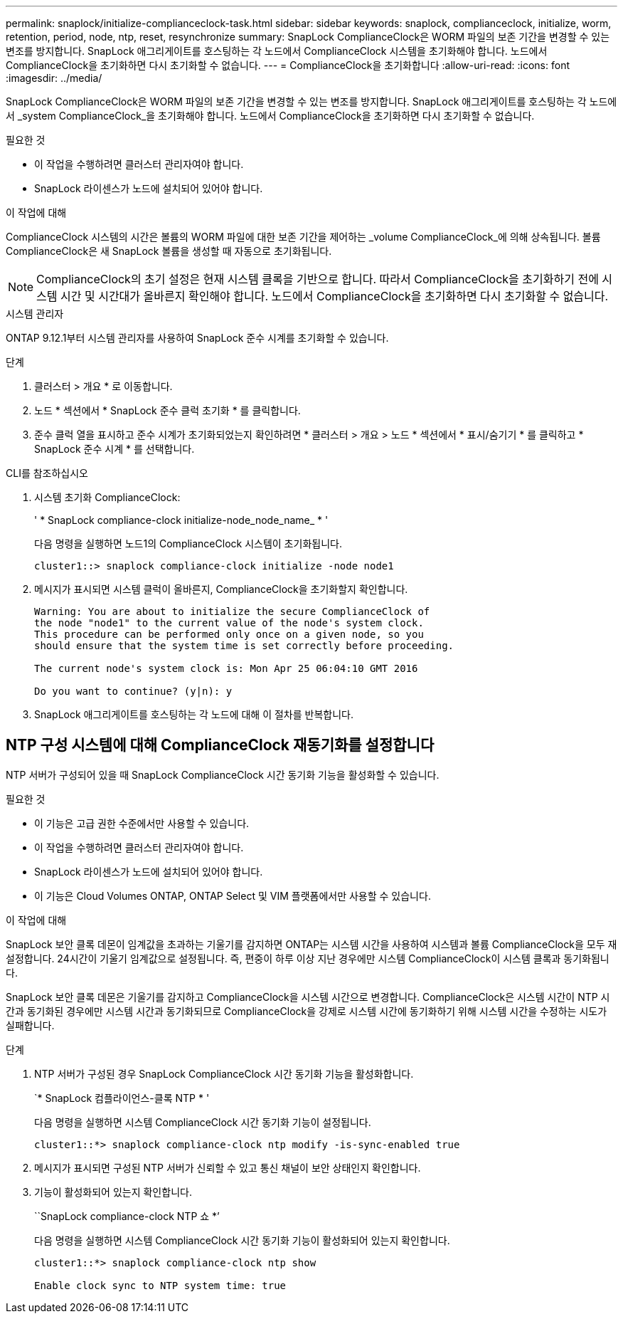 ---
permalink: snaplock/initialize-complianceclock-task.html 
sidebar: sidebar 
keywords: snaplock, complianceclock, initialize, worm, retention, period, node, ntp, reset, resynchronize 
summary: SnapLock ComplianceClock은 WORM 파일의 보존 기간을 변경할 수 있는 변조를 방지합니다. SnapLock 애그리게이트를 호스팅하는 각 노드에서 ComplianceClock 시스템을 초기화해야 합니다. 노드에서 ComplianceClock을 초기화하면 다시 초기화할 수 없습니다. 
---
= ComplianceClock을 초기화합니다
:allow-uri-read: 
:icons: font
:imagesdir: ../media/


[role="lead"]
SnapLock ComplianceClock은 WORM 파일의 보존 기간을 변경할 수 있는 변조를 방지합니다. SnapLock 애그리게이트를 호스팅하는 각 노드에서 _system ComplianceClock_을 초기화해야 합니다. 노드에서 ComplianceClock을 초기화하면 다시 초기화할 수 없습니다.

.필요한 것
* 이 작업을 수행하려면 클러스터 관리자여야 합니다.
* SnapLock 라이센스가 노드에 설치되어 있어야 합니다.


.이 작업에 대해
ComplianceClock 시스템의 시간은 볼륨의 WORM 파일에 대한 보존 기간을 제어하는 _volume ComplianceClock_에 의해 상속됩니다. 볼륨 ComplianceClock은 새 SnapLock 볼륨을 생성할 때 자동으로 초기화됩니다.

[NOTE]
====
ComplianceClock의 초기 설정은 현재 시스템 클록을 기반으로 합니다. 따라서 ComplianceClock을 초기화하기 전에 시스템 시간 및 시간대가 올바른지 확인해야 합니다. 노드에서 ComplianceClock을 초기화하면 다시 초기화할 수 없습니다.

====
[role="tabbed-block"]
====
.시스템 관리자
--
ONTAP 9.12.1부터 시스템 관리자를 사용하여 SnapLock 준수 시계를 초기화할 수 있습니다.

.단계
. 클러스터 > 개요 * 로 이동합니다.
. 노드 * 섹션에서 * SnapLock 준수 클럭 초기화 * 를 클릭합니다.
. 준수 클럭 열을 표시하고 준수 시계가 초기화되었는지 확인하려면 * 클러스터 > 개요 > 노드 * 섹션에서 * 표시/숨기기 * 를 클릭하고 * SnapLock 준수 시계 * 를 선택합니다.


--
--
.CLI를 참조하십시오
. 시스템 초기화 ComplianceClock:
+
' * SnapLock compliance-clock initialize-node_node_name_ * '

+
다음 명령을 실행하면 노드1의 ComplianceClock 시스템이 초기화됩니다.

+
[listing]
----
cluster1::> snaplock compliance-clock initialize -node node1
----
. 메시지가 표시되면 시스템 클럭이 올바른지, ComplianceClock을 초기화할지 확인합니다.
+
[listing]
----
Warning: You are about to initialize the secure ComplianceClock of
the node "node1" to the current value of the node's system clock.
This procedure can be performed only once on a given node, so you
should ensure that the system time is set correctly before proceeding.

The current node's system clock is: Mon Apr 25 06:04:10 GMT 2016

Do you want to continue? (y|n): y
----
. SnapLock 애그리게이트를 호스팅하는 각 노드에 대해 이 절차를 반복합니다.


--
====


== NTP 구성 시스템에 대해 ComplianceClock 재동기화를 설정합니다

NTP 서버가 구성되어 있을 때 SnapLock ComplianceClock 시간 동기화 기능을 활성화할 수 있습니다.

.필요한 것
* 이 기능은 고급 권한 수준에서만 사용할 수 있습니다.
* 이 작업을 수행하려면 클러스터 관리자여야 합니다.
* SnapLock 라이센스가 노드에 설치되어 있어야 합니다.
* 이 기능은 Cloud Volumes ONTAP, ONTAP Select 및 VIM 플랫폼에서만 사용할 수 있습니다.


.이 작업에 대해
SnapLock 보안 클록 데몬이 임계값을 초과하는 기울기를 감지하면 ONTAP는 시스템 시간을 사용하여 시스템과 볼륨 ComplianceClock을 모두 재설정합니다. 24시간이 기울기 임계값으로 설정됩니다. 즉, 편중이 하루 이상 지난 경우에만 시스템 ComplianceClock이 시스템 클록과 동기화됩니다.

SnapLock 보안 클록 데몬은 기울기를 감지하고 ComplianceClock을 시스템 시간으로 변경합니다. ComplianceClock은 시스템 시간이 NTP 시간과 동기화된 경우에만 시스템 시간과 동기화되므로 ComplianceClock을 강제로 시스템 시간에 동기화하기 위해 시스템 시간을 수정하는 시도가 실패합니다.

.단계
. NTP 서버가 구성된 경우 SnapLock ComplianceClock 시간 동기화 기능을 활성화합니다.
+
`* SnapLock 컴플라이언스-클록 NTP * '

+
다음 명령을 실행하면 시스템 ComplianceClock 시간 동기화 기능이 설정됩니다.

+
[listing]
----
cluster1::*> snaplock compliance-clock ntp modify -is-sync-enabled true
----
. 메시지가 표시되면 구성된 NTP 서버가 신뢰할 수 있고 통신 채널이 보안 상태인지 확인합니다.
. 기능이 활성화되어 있는지 확인합니다.
+
``SnapLock compliance-clock NTP 쇼 *’

+
다음 명령을 실행하면 시스템 ComplianceClock 시간 동기화 기능이 활성화되어 있는지 확인합니다.

+
[listing]
----
cluster1::*> snaplock compliance-clock ntp show

Enable clock sync to NTP system time: true
----

